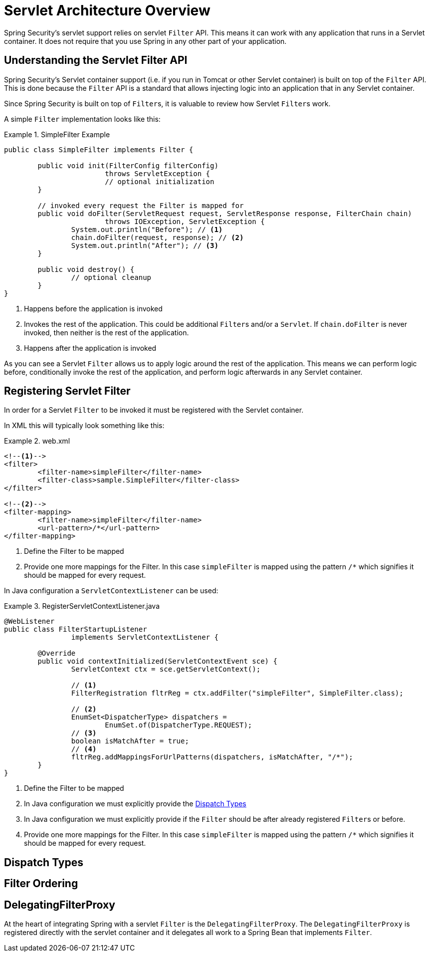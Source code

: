 = Servlet Architecture Overview

Spring Security’s servlet support relies on servlet `Filter` API.
This means it can work with any application that runs in a Servlet container.
It does not require that you use Spring in any other part of your application.

// FIXME: This might be a primer to describe in summary some of the external items (servlet container, spring's ApplicationContext being initialized, etc)

== Understanding the Servlet Filter API

Spring Security's Servlet container support (i.e. if you run in Tomcat or other Servlet container) is built on top of the `Filter` API.
This is done because the `Filter` API is a standard that allows injecting logic into an application that in any Servlet container.

Since Spring Security is built on top of ``Filter``s, it is valuable to review how Servlet ``Filter``s work.

A simple `Filter` implementation looks like this:

.SimpleFilter Example
====
[source,java]
----
public class SimpleFilter implements Filter {

	public void init(FilterConfig filterConfig)
			throws ServletException {
			// optional initialization
	}

	// invoked every request the Filter is mapped for
	public void doFilter(ServletRequest request, ServletResponse response, FilterChain chain)
			throws IOException, ServletException {
		System.out.println("Before"); // <1>
		chain.doFilter(request, response); // <2>
		System.out.println("After"); // <3>
	}

	public void destroy() {
		// optional cleanup
	}
}
----
<1> Happens before the application is invoked
<2> Invokes the rest of the application. This could be additional ``Filter``s and/or a `Servlet`.
If `chain.doFilter` is never invoked, then neither is the rest of the application.
<3> Happens after the application is invoked
====

As you can see a Servlet `Filter` allows us to apply logic around the rest of the application.
This means we can perform logic before, conditionally invoke the rest of the application, and perform logic afterwards in any Servlet container.

== Registering Servlet Filter

In order for a Servlet `Filter` to be invoked it must be registered with the Servlet container.

In XML this will typically look something like this:

.web.xml
====
[source,xml]
----
<!--1-->
<filter>
	<filter-name>simpleFilter</filter-name>
	<filter-class>sample.SimpleFilter</filter-class>
</filter>

<!--2-->
<filter-mapping>
	<filter-name>simpleFilter</filter-name>
	<url-pattern>/*</url-pattern>
</filter-mapping>
----
<1> Define the Filter to be mapped
<2> Provide one more mappings for the Filter.
In this case `simpleFilter` is mapped using the pattern `/*` which signifies it should be mapped for every request.
====

In Java configuration a `ServletContextListener` can be used:


.RegisterServletContextListener.java
====
[source,java]
----
@WebListener
public class FilterStartupListener
		implements ServletContextListener {

	@Override
	public void contextInitialized(ServletContextEvent sce) {
		ServletContext ctx = sce.getServletContext();

		// <1>
		FilterRegistration fltrReg = ctx.addFilter("simpleFilter", SimpleFilter.class);

		// <2>
		EnumSet<DispatcherType> dispatchers =
			EnumSet.of(DispatcherType.REQUEST);
		// <3>
		boolean isMatchAfter = true;
		// <4>
		fltrReg.addMappingsForUrlPatterns(dispatchers, isMatchAfter, "/*");
	}
}
----
<1> Define the Filter to be mapped
<2> In Java configuration we must explicitly provide the <<Dispatch Types>>
<3> In Java configuration we must explicitly provide if the `Filter` should be after already registered ``Filter``s or before.
<4> Provide one more mappings for the Filter.
In this case `simpleFilter` is mapped using the pattern `/*` which signifies it should be mapped for every request.
====

== Dispatch Types

== Filter Ordering

== DelegatingFilterProxy

At the heart of integrating Spring with a servlet `Filter` is the `DelegatingFilterProxy`.
The `DelegatingFilterProxy` is registered directly with the servlet container and it delegates all work to a Spring Bean that implements `Filter`.


